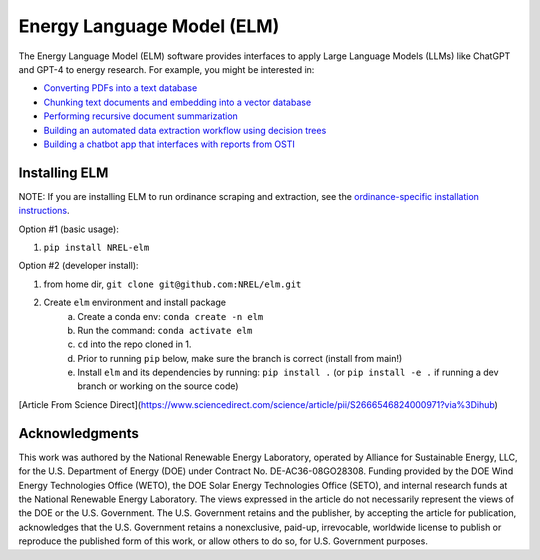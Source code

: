 ***************************
Energy Language Model (ELM)
***************************

.. image:: https://github.com/NREL/elm/workflows/Documentation/badge.svg
    :target: https://nrel.github.io/sup3r/

.. image:: https://github.com/NREL/elm/workflows/pytests/badge.svg
    :target: https://github.com/NREL/elm/actions?query=workflow%3A%22pytests%22

.. image:: https://github.com/NREL/elm/workflows/Lint%20Code%20Base/badge.svg
    :target: https://github.com/NREL/elm/actions?query=workflow%3A%22Lint+Code+Base%22

.. image:: https://img.shields.io/pypi/pyversions/NREL-elm.svg
    :target: https://pypi.org/project/NREL-elm/

.. image:: https://badge.fury.io/py/NREL-elm.svg
    :target: https://badge.fury.io/py/NREL-elm

.. image:: https://zenodo.org/badge/690793778.svg
  :target: https://zenodo.org/doi/10.5281/zenodo.10070538

The Energy Language Model (ELM) software provides interfaces to apply Large Language Models (LLMs) like ChatGPT and GPT-4 to energy research. For example, you might be interested in:

- `Converting PDFs into a text database <https://nrel.github.io/elm/_autosummary/elm.pdf.PDFtoTXT.html#elm.pdf.PDFtoTXT>`_
- `Chunking text documents and embedding into a vector database <https://nrel.github.io/elm/_autosummary/elm.embed.ChunkAndEmbed.html#elm.embed.ChunkAndEmbed>`_
- `Performing recursive document summarization <https://nrel.github.io/elm/_autosummary/elm.summary.Summary.html#elm.summary.Summary>`_
- `Building an automated data extraction workflow using decision trees <https://nrel.github.io/elm/_autosummary/elm.tree.DecisionTree.html#elm.tree.DecisionTree>`_
- `Building a chatbot app that interfaces with reports from OSTI <https://github.com/NREL/elm/tree/main/examples/energy_wizard>`_

Installing ELM
==============

.. inclusion-install

NOTE: If you are installing ELM to run ordinance scraping and extraction,
see the `ordinance-specific installation instructions <https://github.com/NREL/elm/blob/main/elm/ords/README.md>`_.

Option #1 (basic usage):

#. ``pip install NREL-elm``

Option #2 (developer install):

#. from home dir, ``git clone git@github.com:NREL/elm.git``
#. Create ``elm`` environment and install package
    a) Create a conda env: ``conda create -n elm``
    b) Run the command: ``conda activate elm``
    c) ``cd`` into the repo cloned in 1.
    d) Prior to running ``pip`` below, make sure the branch is correct (install
       from main!)
    e) Install ``elm`` and its dependencies by running:
       ``pip install .`` (or ``pip install -e .`` if running a dev branch
       or working on the source code)

.. inclusion-acknowledgements


[Article From Science Direct](https://www.sciencedirect.com/science/article/pii/S2666546824000971?via%3Dihub)


Acknowledgments
===============

This work was authored by the National Renewable Energy Laboratory, operated by Alliance for Sustainable Energy, LLC, for the U.S. Department of Energy (DOE) under Contract No. DE-AC36-08GO28308. Funding provided by the DOE Wind Energy Technologies Office (WETO), the DOE Solar Energy Technologies Office (SETO), and internal research funds at the National Renewable Energy Laboratory. The views expressed in the article do not necessarily represent the views of the DOE or the U.S. Government. The U.S. Government retains and the publisher, by accepting the article for publication, acknowledges that the U.S. Government retains a nonexclusive, paid-up, irrevocable, worldwide license to publish or reproduce the published form of this work, or allow others to do so, for U.S. Government purposes.
